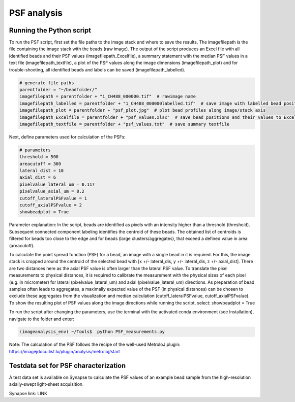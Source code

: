 ============
PSF analysis
============



Running the Python script
=========================

To run the PSF script, first set the file paths to the image stack and where to save the results.
The imagefilepath is the file containing the image stack with the beads (raw image). The output of the script
produces an Excel file with all identified beads and their PSF values (imagefilepath_Excelfile), a summary
statement with the median PSF values in a text file (imagefilepath_textfile), a plot of the PSF values
along the image dimensions (imagefilepath_plot) and for trouble-shooting, all identified beads and labels
can be saved (imagefilepath_labelled).

.. code-block:: python

    # generate file paths
    parentfolder = "~/beadfolder/"
    imagefilepath = parentfolder + "1_CH488_000000.tif"  # rawimage name
    imagefilepath_labelled = parentfolder + "1_CH488_000000labelled.tif"  # save image with labelled bead positions
    imagefilepath_plot = parentfolder + "psf_plot.jpg"  # plot bead profiles along image/stack axis
    imagefilepath_Excelfile = parentfolder + "psf_values.xlsx"  # save bead positions and their values to Excel file
    imagefilepath_textfile = parentfolder + "psf_values.txt"  # save summary textfile

Next, define parameters used for calculation of the PSFs:

.. code-block:: python

    # parameters
    threshold = 500
    areacutoff = 300
    lateral_dist = 10
    axial_dist = 6
    pixelvalue_lateral_um = 0.117
    pixelvalue_axial_um = 0.2
    cutoff_lateralPSFvalue = 1
    cutoff_axialPSFvalue = 2
    showbeadplot = True

Parameter explanation:
In the script, beads are identified as pixels with an intensity higher
than a threshold (threshold). Subsequent connected component labeling identifies the centroid of
these beads. The obtained list of centroids is filtered for beads too close to the edge and for beads
(large clusters/aggregates), that exceed a defined value in area (areacutoff).

To calculate the point spread function (PSF) for a bead, an image with a single bead in it is required.
For this, the image stack is cropped around the centroid of the selected bead with
[x +/- lateral_dis, y +/- lateral_dis, z +/- axial_dist].
There are two distances here as the axial PSF value is often larger than the lateral PSF value.
To translate the pixel measurements to physical distances, it is required to calibrate the measurement
with the physical sizes of each pixel (e.g. in micrometer) for lateral (pixelvalue_lateral_um) and
axial (pixelvalue_lateral_um) directions. As preparation of bead samples often leads to aggregates,
a maximally expected value of the PSF (in physical distances) can be chosen to exclude these aggregates
from the visualization and median calculation (cutoff_lateralPSFvalue, cutoff_axialPSFvalue). To show
the resulting plot of PSF values along the image directions while running the script, select: showbeadplot = True

To run the script after changing the parameters, use the terminal with the activated conda environment (see Installation),
navigate to the folder and enter:

.. code-block:: console

   (imageanalysis_env) ~/Tools$  python PSF_measurements.py


Note: The calculation of the PSF follows the recipe of the well-used MetroloJ plugin:
https://imagejdocu.list.lu/plugin/analysis/metroloj/start

Testdata set for PSF characterization
=====================================

A test data set is available on Synapse to calculate the PSF values of an example bead sample from the
high-resolution axially-swept light-sheet acquisition.

Synapse link: LINK